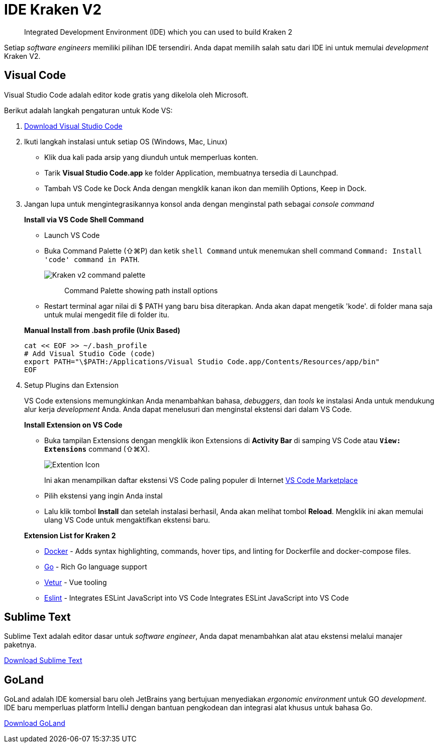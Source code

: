 = IDE Kraken V2

____
Integrated Development Environment (IDE) which you can used to build Kraken 2
____

Setiap _software engineers_ memiliki pilihan IDE tersendiri. Anda dapat memilih salah satu dari IDE ini untuk memulai _development_ Kraken V2.

== Visual Code

Visual Studio Code adalah editor kode gratis yang dikelola oleh Microsoft.

Berikut adalah langkah pengaturan untuk Kode VS:

1. https://code.visualstudio.com/[Download Visual Studio Code]
2. Ikuti langkah instalasi untuk setiap OS (Windows, Mac, Linux)
+
** Klik dua kali pada arsip yang diunduh untuk memperluas konten.
** Tarik *Visual Studio Code.app* ke folder Application, membuatnya tersedia di Launchpad.
** Tambah VS Code ke Dock Anda dengan mengklik kanan ikon dan memilih Options, Keep in Dock.
3. Jangan lupa untuk mengintegrasikannya  konsol anda dengan menginstal path sebagai _console command_ 
+ 
**Install via VS Code Shell Command**

** Launch VS Code
** Buka Command Palette (⇧⌘P) dan ketik `shell Command` untuk menemukan shell command `Command: Install 'code' command in PATH`. 
+
image::images-dev-onboarding-kraken-v2/kraken-v2-command-palette.png[Kraken v2 command palette]
+
____
Command Palette showing path install options
____
+
** Restart terminal agar nilai di $ PATH yang baru bisa diterapkan. Anda akan dapat mengetik 'kode'. di folder mana saja untuk mulai mengedit file di folder itu.

+
**Manual Install from .bash profile (Unix Based)**

    cat << EOF >> ~/.bash_profile
    # Add Visual Studio Code (code)
    export PATH="\$PATH:/Applications/Visual Studio Code.app/Contents/Resources/app/bin"
    EOF


4. Setup Plugins dan Extension
+
VS Code extensions memungkinkan Anda menambahkan bahasa, _debuggers_, dan _tools_ ke instalasi Anda untuk mendukung alur kerja _development_ Anda.
Anda dapat menelusuri dan menginstal ekstensi dari dalam VS Code.
+
**Install Extension on VS Code**

** Buka tampilan Extensions dengan mengklik ikon Extensions di **Activity Bar** di samping VS Code atau **`View: Extensions`** command (⇧⌘X).
+
image::images-dev-onboarding-kraken-v2/kraken-v2-extension-icon.png[Extention Icon ]
Ini akan menampilkan daftar ekstensi VS Code paling populer di Internet https://marketplace.visualstudio.com/VSCode[VS Code Marketplace]
** Pilih ekstensi yang ingin Anda instal 
** Lalu klik tombol **Install** dan setelah instalasi berhasil, Anda akan melihat tombol **Reload**. Mengklik ini akan memulai ulang VS Code untuk mengaktifkan ekstensi baru.

+
**Extension List for Kraken 2**

* https://github.com/microsoft/vscode-docker[Docker] - Adds syntax highlighting, commands, hover tips, and linting for Dockerfile and docker-compose files.
* https://github.com/Microsoft/vscode-go[Go] - Rich Go language support 
* https://github.com/vuejs/vetur[Vetur] - Vue tooling
* https://github.com/Microsoft/vscode-eslint[Eslint] - Integrates ESLint JavaScript into VS Code
Integrates ESLint JavaScript into VS Code


== Sublime Text

Sublime Text adalah editor dasar untuk _software engineer_, Anda dapat menambahkan alat atau ekstensi melalui manajer paketnya.

https://www.sublimetext.com/3[Download Sublime Text]

== GoLand

GoLand adalah IDE komersial baru oleh JetBrains yang bertujuan menyediakan _ergonomic environment_ untuk GO _development_.
IDE baru memperluas platform IntelliJ dengan bantuan pengkodean dan integrasi alat khusus untuk bahasa Go.

https://www.jetbrains.com/go/download/[Download GoLand]
